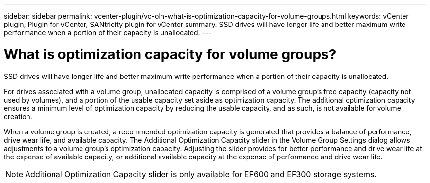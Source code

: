 ---
sidebar: sidebar
permalink: vcenter-plugin/vc-olh-what-is-optimization-capacity-for-volume-groups.html
keywords: vCenter plugin, Plugin for vCenter, SANtricity plugin for vCenter
summary: SSD drives will have longer life and better maximum write performance when a portion of their capacity is unallocated.
---

= What is optimization capacity for volume groups?
:hardbreaks:
:nofooter:
:icons: font
:linkattrs:
:imagesdir: ./media/


[.lead]
SSD drives will have longer life and better maximum write performance when a portion of their capacity is unallocated.

For drives associated with a volume group, unallocated capacity is comprised of a volume group’s free capacity (capacity not used by volumes), and a portion of the usable capacity set aside as optimization capacity. The additional optimization capacity ensures a minimum level of optimization capacity by reducing the usable capacity, and as such, is not available for volume creation.

When a volume group is created, a recommended optimization capacity is generated that provides a balance of performance, drive wear life, and available capacity. The Additional Optimization Capacity slider in the Volume Group Settings dialog allows adjustments to a volume group's optimization capacity. Adjusting the slider provides for better performance and drive wear life at the expense of available capacity, or additional available capacity at the expense of performance and drive wear life.

[NOTE]
Additional Optimization Capacity slider is only available for EF600 and EF300 storage systems.
